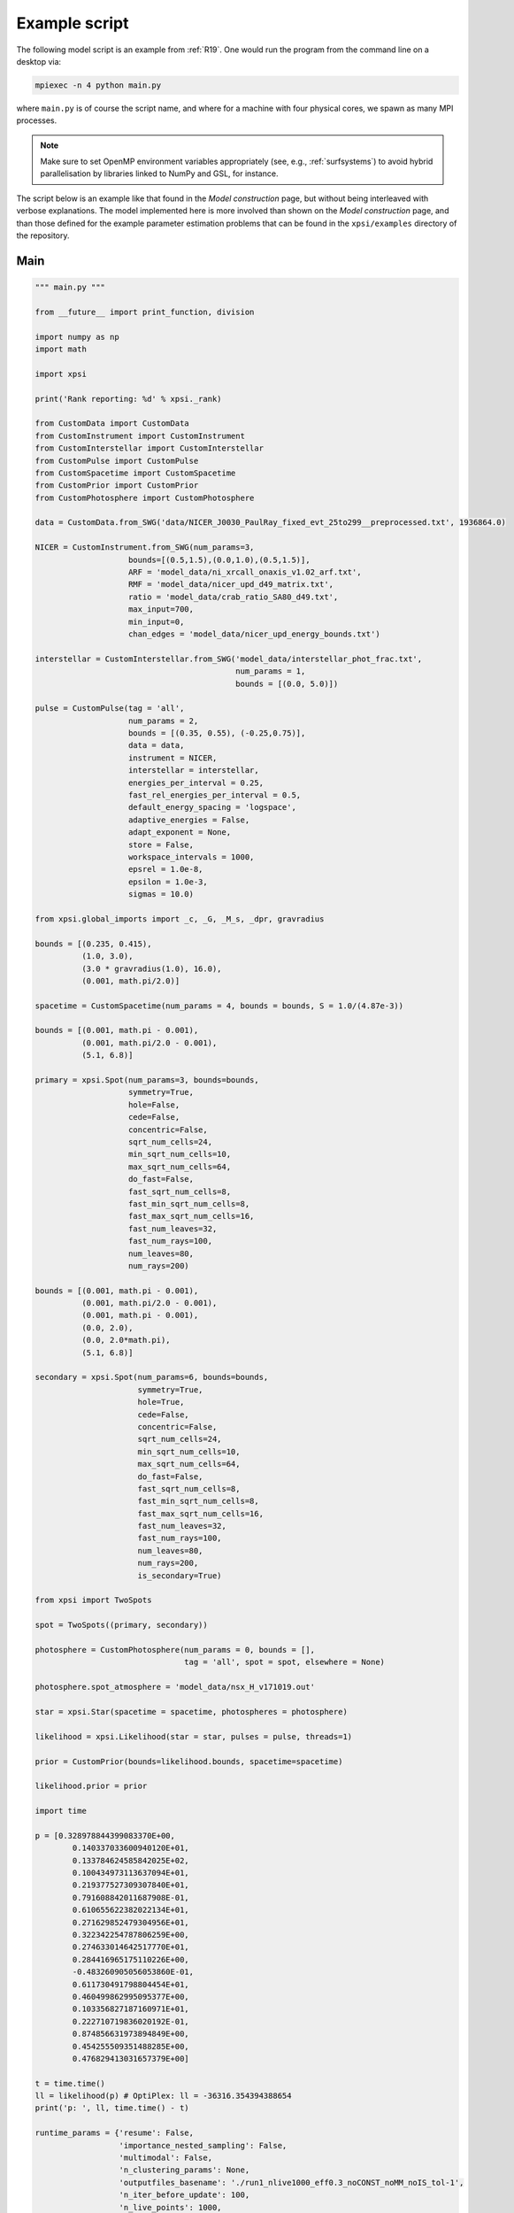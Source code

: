 .. _example_script:

Example script
==============

The following model script is an example from :ref:`R19`. One would run the
program from the command line on a desktop via:

.. code-block:: bash

    mpiexec -n 4 python main.py

where ``main.py`` is of course the script name, and where for a machine with
four physical cores, we spawn as many MPI processes.

.. note:: Make sure to set OpenMP environment variables appropriately
          (see, e.g., :ref:`surfsystems`) to avoid hybrid parallelisation by
          libraries linked to NumPy and GSL, for instance.

The script below is an example like that found in the `Model construction`
page, but without being interleaved with verbose explanations. The model
implemented here is more involved than shown on the `Model construction`
page, and than those defined for the example parameter
estimation problems that can be found in the ``xpsi/examples`` directory of
the repository.

Main
^^^^

.. code-block:: python

    """ main.py """

    from __future__ import print_function, division

    import numpy as np
    import math

    import xpsi

    print('Rank reporting: %d' % xpsi._rank)

    from CustomData import CustomData
    from CustomInstrument import CustomInstrument
    from CustomInterstellar import CustomInterstellar
    from CustomPulse import CustomPulse
    from CustomSpacetime import CustomSpacetime
    from CustomPrior import CustomPrior
    from CustomPhotosphere import CustomPhotosphere

    data = CustomData.from_SWG('data/NICER_J0030_PaulRay_fixed_evt_25to299__preprocessed.txt', 1936864.0)

    NICER = CustomInstrument.from_SWG(num_params=3,
                        bounds=[(0.5,1.5),(0.0,1.0),(0.5,1.5)],
                        ARF = 'model_data/ni_xrcall_onaxis_v1.02_arf.txt',
                        RMF = 'model_data/nicer_upd_d49_matrix.txt',
                        ratio = 'model_data/crab_ratio_SA80_d49.txt',
                        max_input=700,
                        min_input=0,
                        chan_edges = 'model_data/nicer_upd_energy_bounds.txt')

    interstellar = CustomInterstellar.from_SWG('model_data/interstellar_phot_frac.txt',
                                               num_params = 1,
                                               bounds = [(0.0, 5.0)])

    pulse = CustomPulse(tag = 'all',
                        num_params = 2,
                        bounds = [(0.35, 0.55), (-0.25,0.75)],
                        data = data,
                        instrument = NICER,
                        interstellar = interstellar,
                        energies_per_interval = 0.25,
                        fast_rel_energies_per_interval = 0.5,
                        default_energy_spacing = 'logspace',
                        adaptive_energies = False,
                        adapt_exponent = None,
                        store = False,
                        workspace_intervals = 1000,
                        epsrel = 1.0e-8,
                        epsilon = 1.0e-3,
                        sigmas = 10.0)

    from xpsi.global_imports import _c, _G, _M_s, _dpr, gravradius

    bounds = [(0.235, 0.415),
              (1.0, 3.0),
              (3.0 * gravradius(1.0), 16.0),
              (0.001, math.pi/2.0)]

    spacetime = CustomSpacetime(num_params = 4, bounds = bounds, S = 1.0/(4.87e-3))

    bounds = [(0.001, math.pi - 0.001),
              (0.001, math.pi/2.0 - 0.001),
              (5.1, 6.8)]

    primary = xpsi.Spot(num_params=3, bounds=bounds,
                        symmetry=True,
                        hole=False,
                        cede=False,
                        concentric=False,
                        sqrt_num_cells=24,
                        min_sqrt_num_cells=10,
                        max_sqrt_num_cells=64,
                        do_fast=False,
                        fast_sqrt_num_cells=8,
                        fast_min_sqrt_num_cells=8,
                        fast_max_sqrt_num_cells=16,
                        fast_num_leaves=32,
                        fast_num_rays=100,
                        num_leaves=80,
                        num_rays=200)

    bounds = [(0.001, math.pi - 0.001),
              (0.001, math.pi/2.0 - 0.001),
              (0.001, math.pi - 0.001),
              (0.0, 2.0),
              (0.0, 2.0*math.pi),
              (5.1, 6.8)]

    secondary = xpsi.Spot(num_params=6, bounds=bounds,
                          symmetry=True,
                          hole=True,
                          cede=False,
                          concentric=False,
                          sqrt_num_cells=24,
                          min_sqrt_num_cells=10,
                          max_sqrt_num_cells=64,
                          do_fast=False,
                          fast_sqrt_num_cells=8,
                          fast_min_sqrt_num_cells=8,
                          fast_max_sqrt_num_cells=16,
                          fast_num_leaves=32,
                          fast_num_rays=100,
                          num_leaves=80,
                          num_rays=200,
                          is_secondary=True)

    from xpsi import TwoSpots

    spot = TwoSpots((primary, secondary))

    photosphere = CustomPhotosphere(num_params = 0, bounds = [],
                                    tag = 'all', spot = spot, elsewhere = None)

    photosphere.spot_atmosphere = 'model_data/nsx_H_v171019.out'

    star = xpsi.Star(spacetime = spacetime, photospheres = photosphere)

    likelihood = xpsi.Likelihood(star = star, pulses = pulse, threads=1)

    prior = CustomPrior(bounds=likelihood.bounds, spacetime=spacetime)

    likelihood.prior = prior

    import time

    p = [0.328978844399083370E+00,
            0.140337033600940120E+01,
            0.133784624585842025E+02,
            0.100434973113637094E+01,
            0.219377527309307840E+01,
            0.791608842011687908E-01,
            0.610655622382022134E+01,
            0.271629852479304956E+01,
            0.322342254787806259E+00,
            0.274633014642517770E+01,
            0.284416965175110226E+00,
            -0.483260905056053860E-01,
            0.611730491798804454E+01,
            0.460499862995095377E+00,
            0.103356827187160971E+01,
            0.222710719836020192E-01,
            0.874856631973894849E+00,
            0.454255509351488285E+00,
            0.476829413031657379E+00]

    t = time.time()
    ll = likelihood(p) # OptiPlex: ll = -36316.354394388654
    print('p: ', ll, time.time() - t)

    runtime_params = {'resume': False,
                      'importance_nested_sampling': False,
                      'multimodal': False,
                      'n_clustering_params': None,
                      'outputfiles_basename': './run1_nlive1000_eff0.3_noCONST_noMM_noIS_tol-1',
                      'n_iter_before_update': 100,
                      'n_live_points': 1000,
                      'sampling_efficiency': 0.3,
                      'const_efficiency_mode': False,
                      'wrapped_params': [0,0,0,0,0,0,0,0,0,0,0,1,0,0,0,0,0,0,1],
                      'evidence_tolerance': 0.1,
                      'max_iter': -1,
                      'verbose': True}

    xpsi.Sample.MultiNest(likelihood, prior, **runtime_params)

Photosphere
^^^^^^^^^^^

.. code-block:: python

    import numpy as np
    import math

    import xpsi

    class CustomPhotosphere(xpsi.Photosphere):
        """ A photosphere extension to preload the numerical atmosphere NSX.

        """

        @xpsi.Photosphere.spot_atmosphere.setter
        def spot_atmosphere(self, path):
            NSX = np.loadtxt(path, dtype=np.double)
            logT = np.zeros(35)
            logg = np.zeros(11)
            mu = np.zeros(67)
            logE = np.zeros(166)

            reorder_buf = np.zeros((35,11,67,166))

            index = 0
            for i in range(reorder_buf.shape[0]):
                for j in range(reorder_buf.shape[1]):
                    for k in range(reorder_buf.shape[3]):
                       for l in range(reorder_buf.shape[2]):
                            logT[i] = NSX[index,3]
                            logg[j] = NSX[index,4]
                            logE[k] = NSX[index,0]
                            mu[reorder_buf.shape[2] - l - 1] = NSX[index,1]
                            reorder_buf[i,j,reorder_buf.shape[2] - l - 1,k] = 10.0**(NSX[index,2])
                            index += 1

            buf = np.zeros(np.prod(reorder_buf.shape))

            bufdex = 0
            for i in range(reorder_buf.shape[0]):
                for j in range(reorder_buf.shape[1]):
                    for k in range(reorder_buf.shape[2]):
                       for l in range(reorder_buf.shape[3]):
                            buf[bufdex] = reorder_buf[i,j,k,l]; bufdex += 1

            self._spot_atmosphere = (logT, logg, mu, logE, buf)


